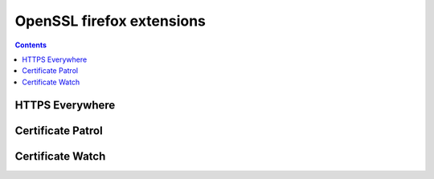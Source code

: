 ﻿
.. index::
   pair: OpenSSL; Firefox extensions


.. _openssl_firefox:

============================================================
OpenSSL firefox extensions
============================================================


.. contents::
   :depth: 3


HTTPS Everywhere
=================

.. seealso:: 

   - :ref:`HTTPS_Everywhere_extension`



Certificate Patrol
===========================

.. seealso::

   - :ref:`certificate_patrol`


Certificate Watch
===========================

.. seealso::

   - :ref:`cert_watch`
